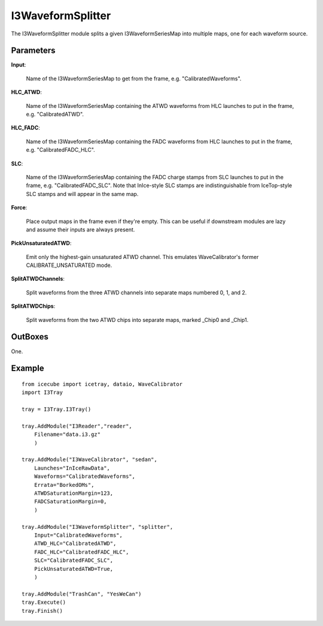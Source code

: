 
.. _I3WaveformSplitter:

I3WaveformSplitter
------------------

The I3WaveformSplitter module splits a given I3WaveformSeriesMap into multiple maps, one for each waveform source.

Parameters
^^^^^^^^^^

**Input**:

  Name of the I3WaveformSeriesMap to get from the frame, e.g. "CalibratedWaveforms".
  
**HLC_ATWD**:

  Name of the I3WaveformSeriesMap containing the ATWD waveforms from HLC launches
  to put in the frame, e.g. "CalibratedATWD".
  
**HLC_FADC**:

  Name of the I3WaveformSeriesMap containing the FADC waveforms from HLC launches
  to put in the frame, e.g. "CalibratedFADC_HLC".
  
**SLC**:

  Name of the I3WaveformSeriesMap containing the FADC charge stamps from SLC launches
  to put in the frame, e.g. "CalibratedFADC_SLC". Note that InIce-style SLC stamps are
  indistinguishable from IceTop-style SLC stamps and will appear in the same map.
  
**Force**:

  Place output maps in the frame even if they're empty. This can be useful if downstream
  modules are lazy and assume their inputs are always present.

**PickUnsaturatedATWD**:
  
  Emit only the highest-gain unsaturated ATWD channel. This emulates WaveCalibrator's
  former CALIBRATE_UNSATURATED mode.
  
**SplitATWDChannels**:

  Split waveforms from the three ATWD channels into separate maps numbered 0, 1, and 2.
  
**SplitATWDChips**:

  Split waveforms from the two ATWD chips into separate maps, marked _Chip0 and _Chip1.

OutBoxes
^^^^^^^^
One.

Example
^^^^^^^

::
    
    from icecube import icetray, dataio, WaveCalibrator
    import I3Tray
    
    tray = I3Tray.I3Tray()
    
    tray.AddModule("I3Reader","reader",
        Filename="data.i3.gz"
        )
    
    tray.AddModule("I3WaveCalibrator", "sedan",
        Launches="InIceRawData",
        Waveforms="CalibratedWaveforms",
        Errata="BorkedOMs",
        ATWDSaturationMargin=123,
        FADCSaturationMargin=0,
        )
        
    tray.AddModule("I3WaveformSplitter", "splitter",
        Input="CalibratedWaveforms",
        ATWD_HLC="CalibratedATWD",
        FADC_HLC="CalibratedFADC_HLC",
        SLC="CalibratedFADC_SLC",
        PickUnsaturatedATWD=True,
        )
    
    tray.AddModule("TrashCan", "YesWeCan")
    tray.Execute()
    tray.Finish()
